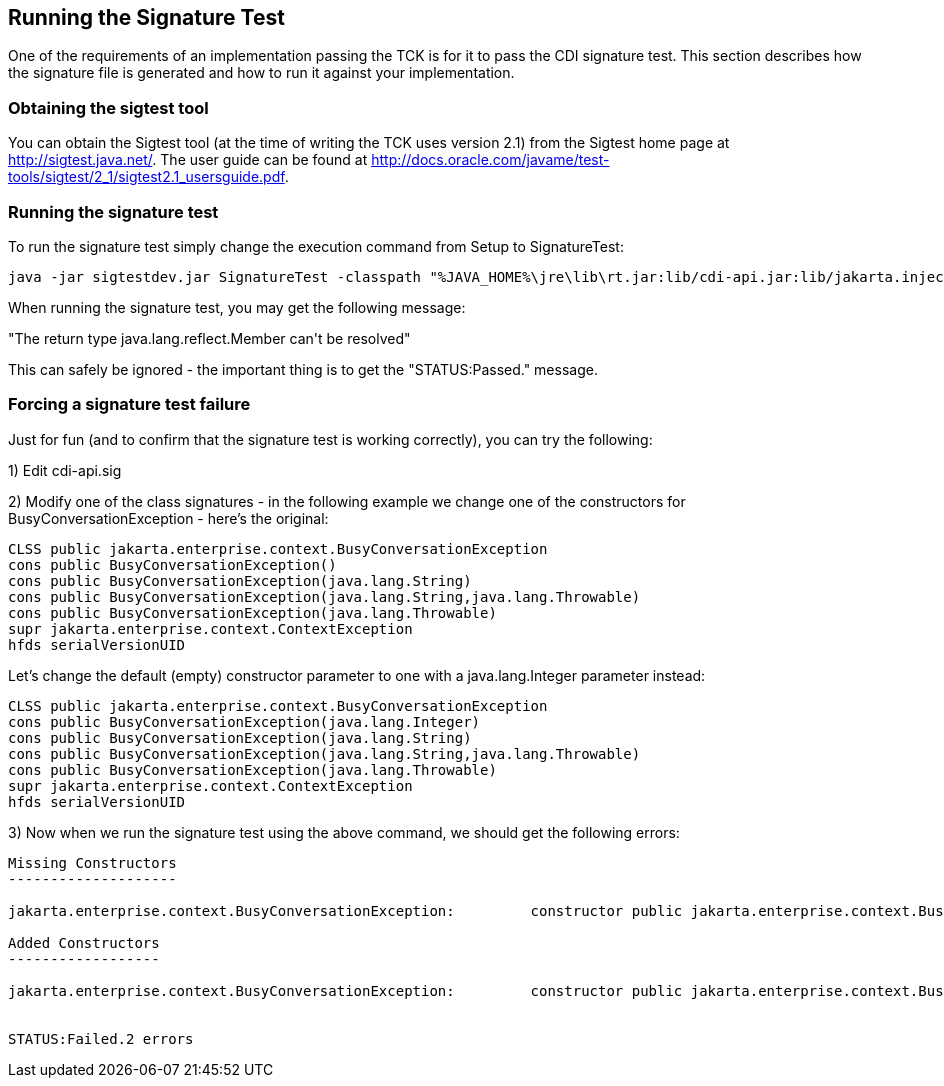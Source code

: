 [[sigtest]]

== Running the Signature Test

One of the requirements of an implementation passing the TCK is for it to pass the CDI signature test. This section describes how the signature file is generated and how to run it against your implementation. 



=== Obtaining the sigtest tool

You can obtain the Sigtest tool (at the time of writing the TCK uses version 2.1) from the Sigtest home  page at link:$$http://sigtest.java.net/$$[]. The user guide can be found at  link:$$http://docs.oracle.com/javame/test-tools/sigtest/2_1/sigtest2.1_usersguide.pdf$$[]. 



=== Running the signature test

To run the signature test simply change the execution command from +Setup+ to +SignatureTest+:

[source, console]
----
java -jar sigtestdev.jar SignatureTest -classpath "%JAVA_HOME%\jre\lib\rt.jar:lib/cdi-api.jar:lib/jakarta.inject.jar:lib/el-api.jar:lib/jboss-interceptor-api.jar" -Package jakarta.decorator -Package jakarta.enterprise -FileName artifacts/cdi-tck-impl-sigtest.sig -static
----

When running the signature test, you may get the following message:

+"The return type java.lang.reflect.Member can't be resolved"+

This can safely be ignored - the important thing is to get the +"STATUS:Passed."+ message.

=== Forcing a signature test failure

Just for fun (and to confirm that the signature test is working correctly), you can try the following:

1) Edit cdi-api.sig

2) Modify one of the class signatures - in the following example we change one of the constructors for +BusyConversationException+ - here's the original:

[source, console]
----
CLSS public jakarta.enterprise.context.BusyConversationException
cons public BusyConversationException()
cons public BusyConversationException(java.lang.String)
cons public BusyConversationException(java.lang.String,java.lang.Throwable)
cons public BusyConversationException(java.lang.Throwable)
supr jakarta.enterprise.context.ContextException
hfds serialVersionUID

----

Let's change the default (empty) constructor parameter to one with a +java.lang.Integer+ parameter instead:

[source, console]
----
CLSS public jakarta.enterprise.context.BusyConversationException
cons public BusyConversationException(java.lang.Integer)
cons public BusyConversationException(java.lang.String)
cons public BusyConversationException(java.lang.String,java.lang.Throwable)
cons public BusyConversationException(java.lang.Throwable)
supr jakarta.enterprise.context.ContextException
hfds serialVersionUID

----

3) Now when we run the signature test using the above command, we should get the following errors:


[source, console]
....
Missing Constructors
--------------------

jakarta.enterprise.context.BusyConversationException:         constructor public jakarta.enterprise.context.BusyConversationException.BusyConversationException(java.lang.Integer)

Added Constructors
------------------

jakarta.enterprise.context.BusyConversationException:         constructor public jakarta.enterprise.context.BusyConversationException.BusyConversationException()


STATUS:Failed.2 errors
....

